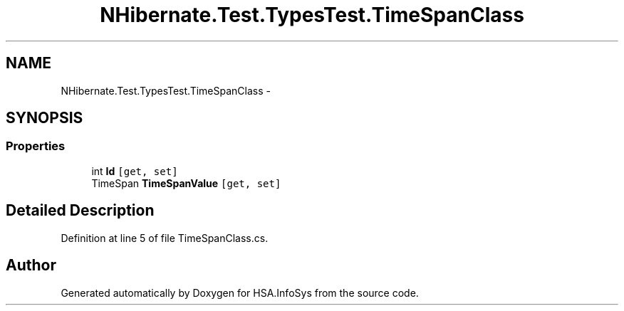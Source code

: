 .TH "NHibernate.Test.TypesTest.TimeSpanClass" 3 "Fri Jul 5 2013" "Version 1.0" "HSA.InfoSys" \" -*- nroff -*-
.ad l
.nh
.SH NAME
NHibernate.Test.TypesTest.TimeSpanClass \- 
.SH SYNOPSIS
.br
.PP
.SS "Properties"

.in +1c
.ti -1c
.RI "int \fBId\fP\fC [get, set]\fP"
.br
.ti -1c
.RI "TimeSpan \fBTimeSpanValue\fP\fC [get, set]\fP"
.br
.in -1c
.SH "Detailed Description"
.PP 
Definition at line 5 of file TimeSpanClass\&.cs\&.

.SH "Author"
.PP 
Generated automatically by Doxygen for HSA\&.InfoSys from the source code\&.
